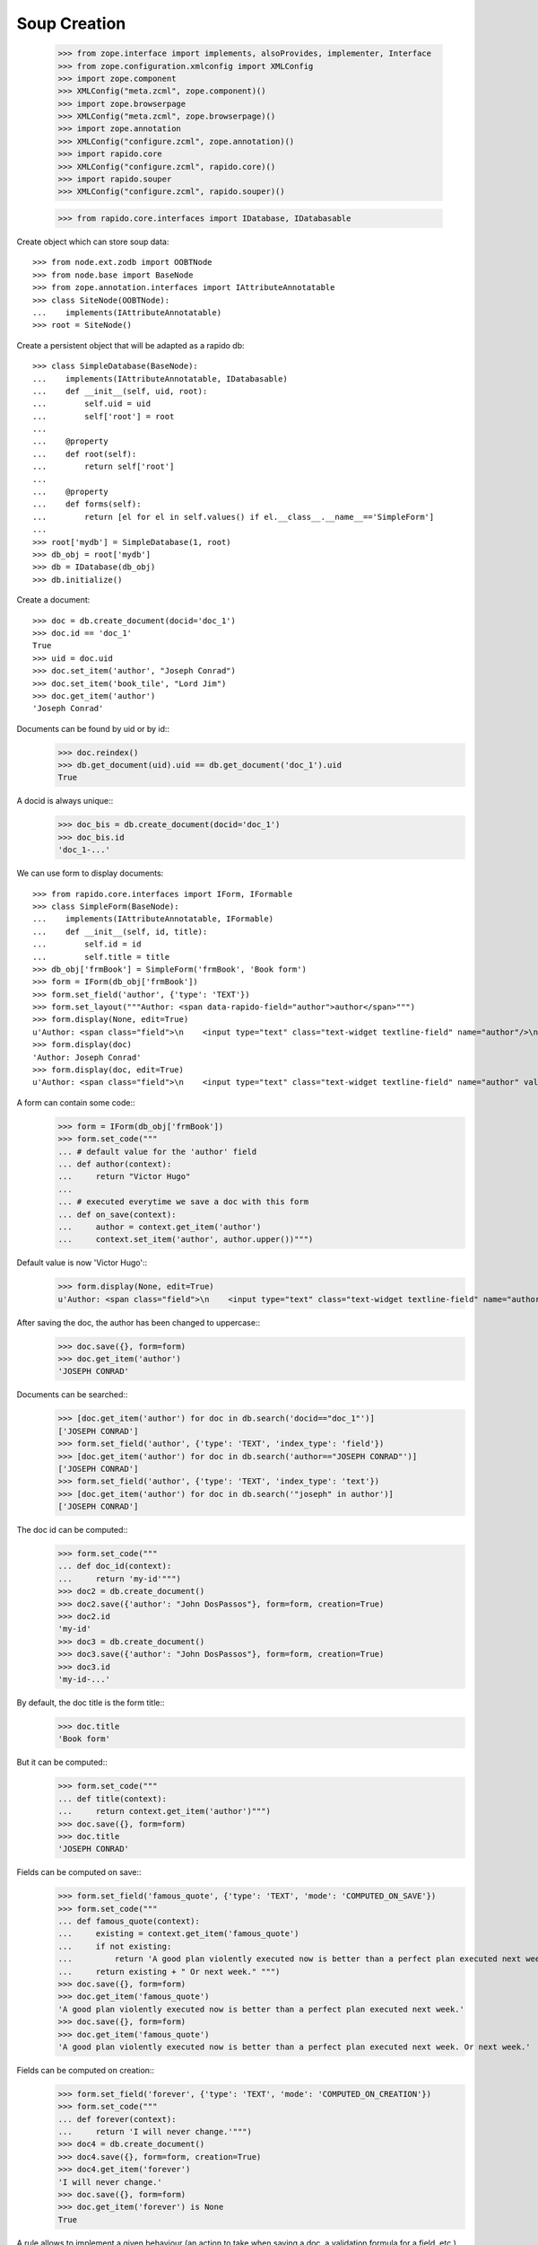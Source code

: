 Soup Creation
=============

    >>> from zope.interface import implements, alsoProvides, implementer, Interface
    >>> from zope.configuration.xmlconfig import XMLConfig
    >>> import zope.component
    >>> XMLConfig("meta.zcml", zope.component)()
    >>> import zope.browserpage
    >>> XMLConfig("meta.zcml", zope.browserpage)()
    >>> import zope.annotation
    >>> XMLConfig("configure.zcml", zope.annotation)()
    >>> import rapido.core
    >>> XMLConfig("configure.zcml", rapido.core)()
    >>> import rapido.souper
    >>> XMLConfig("configure.zcml", rapido.souper)()

    >>> from rapido.core.interfaces import IDatabase, IDatabasable

Create object which can store soup data::

    >>> from node.ext.zodb import OOBTNode
    >>> from node.base import BaseNode
    >>> from zope.annotation.interfaces import IAttributeAnnotatable
    >>> class SiteNode(OOBTNode):
    ...    implements(IAttributeAnnotatable)
    >>> root = SiteNode()

Create a persistent object that will be adapted as a rapido db::

    >>> class SimpleDatabase(BaseNode):
    ...    implements(IAttributeAnnotatable, IDatabasable)
    ...    def __init__(self, uid, root):
    ...        self.uid = uid
    ...        self['root'] = root
    ...
    ...    @property
    ...    def root(self):
    ...        return self['root']
    ...
    ...    @property
    ...    def forms(self):
    ...        return [el for el in self.values() if el.__class__.__name__=='SimpleForm']
    ...
    >>> root['mydb'] = SimpleDatabase(1, root)
    >>> db_obj = root['mydb']
    >>> db = IDatabase(db_obj)
    >>> db.initialize()

Create a document::

    >>> doc = db.create_document(docid='doc_1')
    >>> doc.id == 'doc_1'
    True
    >>> uid = doc.uid
    >>> doc.set_item('author', "Joseph Conrad")
    >>> doc.set_item('book_tile', "Lord Jim")
    >>> doc.get_item('author')
    'Joseph Conrad'

Documents can be found by uid or by id::
    >>> doc.reindex()
    >>> db.get_document(uid).uid == db.get_document('doc_1').uid
    True

A docid is always unique::
    >>> doc_bis = db.create_document(docid='doc_1')
    >>> doc_bis.id
    'doc_1-...'

We can use form to display documents::

    >>> from rapido.core.interfaces import IForm, IFormable
    >>> class SimpleForm(BaseNode):
    ...    implements(IAttributeAnnotatable, IFormable)
    ...    def __init__(self, id, title):
    ...        self.id = id
    ...        self.title = title
    >>> db_obj['frmBook'] = SimpleForm('frmBook', 'Book form')
    >>> form = IForm(db_obj['frmBook'])
    >>> form.set_field('author', {'type': 'TEXT'})
    >>> form.set_layout("""Author: <span data-rapido-field="author">author</span>""")
    >>> form.display(None, edit=True)
    u'Author: <span class="field">\n    <input type="text" class="text-widget textline-field" name="author"/>\n</span>'
    >>> form.display(doc)
    'Author: Joseph Conrad'
    >>> form.display(doc, edit=True)
    u'Author: <span class="field">\n    <input type="text" class="text-widget textline-field" name="author" value="Joseph Conrad"/>\n</span>'

A form can contain some code::
    >>> form = IForm(db_obj['frmBook'])
    >>> form.set_code("""
    ... # default value for the 'author' field
    ... def author(context):
    ...     return "Victor Hugo"
    ...
    ... # executed everytime we save a doc with this form
    ... def on_save(context):
    ...     author = context.get_item('author')
    ...     context.set_item('author', author.upper())""")

Default value is now 'Victor Hugo'::
    >>> form.display(None, edit=True)
    u'Author: <span class="field">\n    <input type="text" class="text-widget textline-field" name="author" value="Victor Hugo"/>\n</span>'

After saving the doc, the author has been changed to uppercase::
    >>> doc.save({}, form=form)
    >>> doc.get_item('author')
    'JOSEPH CONRAD'

Documents can be searched::
    >>> [doc.get_item('author') for doc in db.search('docid=="doc_1"')]
    ['JOSEPH CONRAD']
    >>> form.set_field('author', {'type': 'TEXT', 'index_type': 'field'})
    >>> [doc.get_item('author') for doc in db.search('author=="JOSEPH CONRAD"')]
    ['JOSEPH CONRAD']
    >>> form.set_field('author', {'type': 'TEXT', 'index_type': 'text'})
    >>> [doc.get_item('author') for doc in db.search('"joseph" in author')]
    ['JOSEPH CONRAD']

The doc id can be computed::
    >>> form.set_code("""
    ... def doc_id(context):
    ...     return 'my-id'""")
    >>> doc2 = db.create_document()
    >>> doc2.save({'author': "John DosPassos"}, form=form, creation=True)
    >>> doc2.id
    'my-id'
    >>> doc3 = db.create_document()
    >>> doc3.save({'author': "John DosPassos"}, form=form, creation=True)
    >>> doc3.id
    'my-id-...'

By default, the doc title is the form title::
    >>> doc.title
    'Book form'

But it can be computed::
    >>> form.set_code("""
    ... def title(context):
    ...     return context.get_item('author')""")
    >>> doc.save({}, form=form)
    >>> doc.title
    'JOSEPH CONRAD'

Fields can be computed on save::
    >>> form.set_field('famous_quote', {'type': 'TEXT', 'mode': 'COMPUTED_ON_SAVE'})
    >>> form.set_code("""
    ... def famous_quote(context):
    ...     existing = context.get_item('famous_quote')
    ...     if not existing:
    ...         return 'A good plan violently executed now is better than a perfect plan executed next week.'
    ...     return existing + " Or next week." """)
    >>> doc.save({}, form=form)
    >>> doc.get_item('famous_quote')
    'A good plan violently executed now is better than a perfect plan executed next week.'
    >>> doc.save({}, form=form)
    >>> doc.get_item('famous_quote')
    'A good plan violently executed now is better than a perfect plan executed next week. Or next week.'

Fields can be computed on creation::
    >>> form.set_field('forever', {'type': 'TEXT', 'mode': 'COMPUTED_ON_CREATION'})
    >>> form.set_code("""
    ... def forever(context):
    ...     return 'I will never change.'""")
    >>> doc4 = db.create_document()
    >>> doc4.save({}, form=form, creation=True)
    >>> doc4.get_item('forever')
    'I will never change.'
    >>> doc.save({}, form=form)
    >>> doc.get_item('forever') is None
    True

A rule allows to implement a given behaviour (an action to take when saving a doc,
a validation formula for a field, etc.). Rules are defined at the database level
and can then be assigned to fields, forms or views.
    >>> db.set_rule('polite', {'code': """
    ... def on_save(context):
    ...     author = context.get_item('author')
    ...     context.set_item('author', 'Monsieur ' + author)"""})
    >>> form.assign_rules(['polite'])
    >>> doc.save({}, form=form)
    >>> doc.get_item('author')
    'Monsieur JOSEPH CONRAD'
